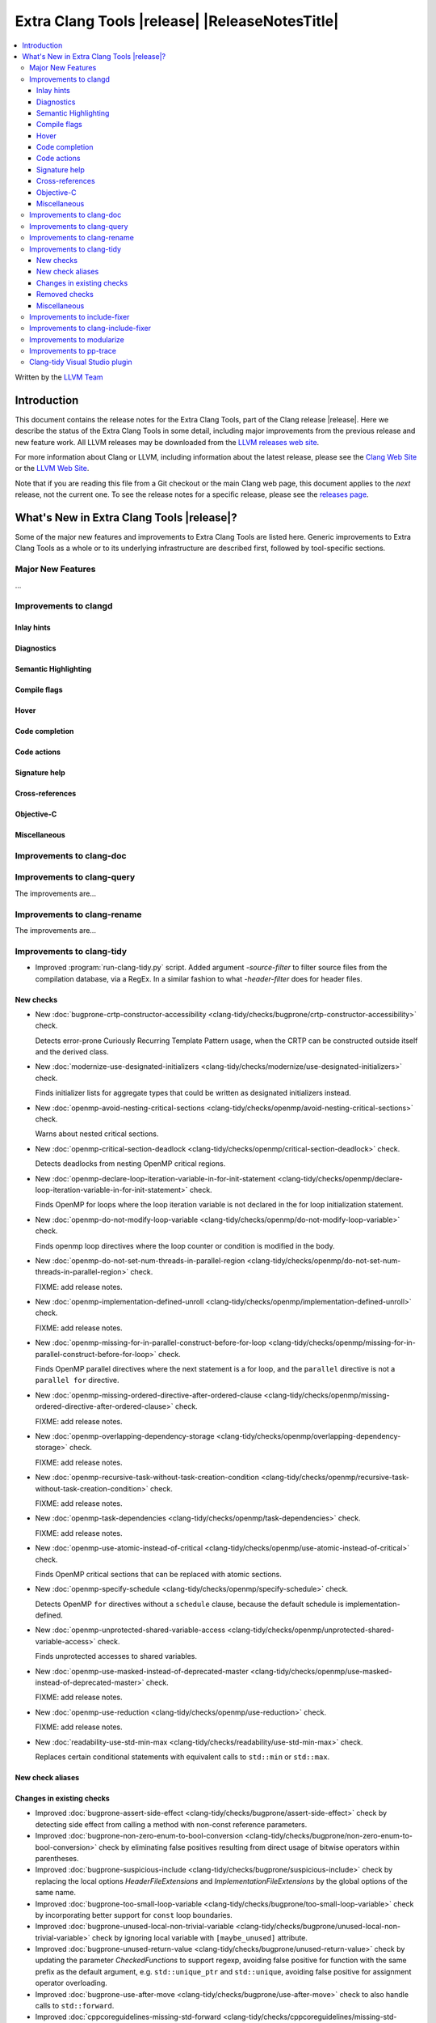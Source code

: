====================================================
Extra Clang Tools |release| |ReleaseNotesTitle|
====================================================

.. contents::
   :local:
   :depth: 3

Written by the `LLVM Team <https://llvm.org/>`_

.. only:: PreRelease

  .. warning::
     These are in-progress notes for the upcoming Extra Clang Tools |version| release.
     Release notes for previous releases can be found on
     `the Download Page <https://releases.llvm.org/download.html>`_.

Introduction
============

This document contains the release notes for the Extra Clang Tools, part of the
Clang release |release|. Here we describe the status of the Extra Clang Tools in
some detail, including major improvements from the previous release and new
feature work. All LLVM releases may be downloaded from the `LLVM releases web
site <https://llvm.org/releases/>`_.

For more information about Clang or LLVM, including information about
the latest release, please see the `Clang Web Site <https://clang.llvm.org>`_ or
the `LLVM Web Site <https://llvm.org>`_.

Note that if you are reading this file from a Git checkout or the
main Clang web page, this document applies to the *next* release, not
the current one. To see the release notes for a specific release, please
see the `releases page <https://llvm.org/releases/>`_.

What's New in Extra Clang Tools |release|?
==========================================

Some of the major new features and improvements to Extra Clang Tools are listed
here. Generic improvements to Extra Clang Tools as a whole or to its underlying
infrastructure are described first, followed by tool-specific sections.

Major New Features
------------------

...

Improvements to clangd
----------------------

Inlay hints
^^^^^^^^^^^

Diagnostics
^^^^^^^^^^^

Semantic Highlighting
^^^^^^^^^^^^^^^^^^^^^

Compile flags
^^^^^^^^^^^^^

Hover
^^^^^

Code completion
^^^^^^^^^^^^^^^

Code actions
^^^^^^^^^^^^

Signature help
^^^^^^^^^^^^^^

Cross-references
^^^^^^^^^^^^^^^^

Objective-C
^^^^^^^^^^^

Miscellaneous
^^^^^^^^^^^^^

Improvements to clang-doc
-------------------------

Improvements to clang-query
---------------------------

The improvements are...

Improvements to clang-rename
----------------------------

The improvements are...

Improvements to clang-tidy
--------------------------

- Improved :program:`run-clang-tidy.py` script. Added argument `-source-filter`
  to filter source files from the compilation database, via a RegEx. In a
  similar fashion to what `-header-filter` does for header files.

New checks
^^^^^^^^^^

- New :doc:`bugprone-crtp-constructor-accessibility
  <clang-tidy/checks/bugprone/crtp-constructor-accessibility>` check.

  Detects error-prone Curiously Recurring Template Pattern usage, when the CRTP
  can be constructed outside itself and the derived class.

- New :doc:`modernize-use-designated-initializers
  <clang-tidy/checks/modernize/use-designated-initializers>` check.

  Finds initializer lists for aggregate types that could be
  written as designated initializers instead.

- New :doc:`openmp-avoid-nesting-critical-sections
  <clang-tidy/checks/openmp/avoid-nesting-critical-sections>` check.

  Warns about nested critical sections.

- New :doc:`openmp-critical-section-deadlock
  <clang-tidy/checks/openmp/critical-section-deadlock>` check.

  Detects deadlocks from nesting OpenMP critical regions.

- New :doc:`openmp-declare-loop-iteration-variable-in-for-init-statement
  <clang-tidy/checks/openmp/declare-loop-iteration-variable-in-for-init-statement>` check.

  Finds OpenMP for loops where the loop iteration variable is not declared
  in the for loop initialization statement.

- New :doc:`openmp-do-not-modify-loop-variable
  <clang-tidy/checks/openmp/do-not-modify-loop-variable>` check.

  Finds openmp loop directives where the loop counter or condition is modified
  in the body.

- New :doc:`openmp-do-not-set-num-threads-in-parallel-region
  <clang-tidy/checks/openmp/do-not-set-num-threads-in-parallel-region>` check.

  FIXME: add release notes.

- New :doc:`openmp-implementation-defined-unroll
  <clang-tidy/checks/openmp/implementation-defined-unroll>` check.

  FIXME: add release notes.

- New :doc:`openmp-missing-for-in-parallel-construct-before-for-loop
  <clang-tidy/checks/openmp/missing-for-in-parallel-construct-before-for-loop>` check.

  Finds OpenMP parallel directives where the next statement is a for loop,
  and the ``parallel`` directive is not a ``parallel for`` directive.

- New :doc:`openmp-missing-ordered-directive-after-ordered-clause
  <clang-tidy/checks/openmp/missing-ordered-directive-after-ordered-clause>` check.

  FIXME: add release notes.

- New :doc:`openmp-overlapping-dependency-storage
  <clang-tidy/checks/openmp/overlapping-dependency-storage>` check.

  FIXME: add release notes.

- New :doc:`openmp-recursive-task-without-task-creation-condition
  <clang-tidy/checks/openmp/recursive-task-without-task-creation-condition>` check.

  FIXME: add release notes.

- New :doc:`openmp-task-dependencies
  <clang-tidy/checks/openmp/task-dependencies>` check.

  FIXME: add release notes.

- New :doc:`openmp-use-atomic-instead-of-critical
  <clang-tidy/checks/openmp/use-atomic-instead-of-critical>` check.

  Finds OpenMP critical sections that can be replaced with atomic sections.

- New :doc:`openmp-specify-schedule
  <clang-tidy/checks/openmp/specify-schedule>` check.

  Detects OpenMP ``for`` directives without a ``schedule`` clause, because the
  default schedule is implementation-defined.

- New :doc:`openmp-unprotected-shared-variable-access
  <clang-tidy/checks/openmp/unprotected-shared-variable-access>` check.

  Finds unprotected accesses to shared variables.

- New :doc:`openmp-use-masked-instead-of-deprecated-master
  <clang-tidy/checks/openmp/use-masked-instead-of-deprecated-master>` check.

  FIXME: add release notes.

- New :doc:`openmp-use-reduction
  <clang-tidy/checks/openmp/use-reduction>` check.

  FIXME: add release notes.

- New :doc:`readability-use-std-min-max
  <clang-tidy/checks/readability/use-std-min-max>` check.

  Replaces certain conditional statements with equivalent calls to
  ``std::min`` or ``std::max``.

New check aliases
^^^^^^^^^^^^^^^^^

Changes in existing checks
^^^^^^^^^^^^^^^^^^^^^^^^^^

- Improved :doc:`bugprone-assert-side-effect
  <clang-tidy/checks/bugprone/assert-side-effect>` check by detecting side
  effect from calling a method with non-const reference parameters.

- Improved :doc:`bugprone-non-zero-enum-to-bool-conversion
  <clang-tidy/checks/bugprone/non-zero-enum-to-bool-conversion>` check by
  eliminating false positives resulting from direct usage of bitwise operators
  within parentheses.

- Improved :doc:`bugprone-suspicious-include
  <clang-tidy/checks/bugprone/suspicious-include>` check by replacing the local
  options `HeaderFileExtensions` and `ImplementationFileExtensions` by the
  global options of the same name.

- Improved :doc:`bugprone-too-small-loop-variable
  <clang-tidy/checks/bugprone/too-small-loop-variable>` check by incorporating
  better support for ``const`` loop boundaries.

- Improved :doc:`bugprone-unused-local-non-trivial-variable
  <clang-tidy/checks/bugprone/unused-local-non-trivial-variable>` check by
  ignoring local variable with ``[maybe_unused]`` attribute.

- Improved :doc:`bugprone-unused-return-value
  <clang-tidy/checks/bugprone/unused-return-value>` check by updating the
  parameter `CheckedFunctions` to support regexp, avoiding false positive for
  function with the same prefix as the default argument, e.g. ``std::unique_ptr``
  and ``std::unique``, avoiding false positive for assignment operator overloading.

- Improved :doc:`bugprone-use-after-move
  <clang-tidy/checks/bugprone/use-after-move>` check to also handle
  calls to ``std::forward``.

- Improved :doc:`cppcoreguidelines-missing-std-forward
  <clang-tidy/checks/cppcoreguidelines/missing-std-forward>` check by no longer
  giving false positives for deleted functions and fix false negative when some
  parameters are forwarded, but other aren't.

- Cleaned up :doc:`cppcoreguidelines-prefer-member-initializer
  <clang-tidy/checks/cppcoreguidelines/prefer-member-initializer>`
  by removing enforcement of rule `C.48
  <https://isocpp.github.io/CppCoreGuidelines/CppCoreGuidelines#c48-prefer-in-class-initializers-to-member-initializers-in-constructors-for-constant-initializers>`_,
  which was deprecated since :program:`clang-tidy` 17. This rule is now covered
  by :doc:`cppcoreguidelines-use-default-member-init
  <clang-tidy/checks/cppcoreguidelines/use-default-member-init>` and fixes
  incorrect hints when using list-initialization.

- Improved :doc:`google-build-namespaces
  <clang-tidy/checks/google/build-namespaces>` check by replacing the local
  option `HeaderFileExtensions` by the global option of the same name.

- Improved :doc:`google-explicit-constructor
  <clang-tidy/checks/google/explicit-constructor>` check to better handle
  ``C++-20`` `explicit(bool)`.

- Improved :doc:`google-global-names-in-headers
  <clang-tidy/checks/google/global-names-in-headers>` check by replacing the local
  option `HeaderFileExtensions` by the global option of the same name.

- Improved :doc:`llvm-header-guard
  <clang-tidy/checks/llvm/header-guard>` check by replacing the local
  option `HeaderFileExtensions` by the global option of the same name.

- Improved :doc:`misc-definitions-in-headers
  <clang-tidy/checks/misc/definitions-in-headers>` check by replacing the local
  option `HeaderFileExtensions` by the global option of the same name.
  Additionally, the option `UseHeaderFileExtensions` is removed, so that the
  check uses the `HeaderFileExtensions` option unconditionally.

- Improved :doc:`misc-unused-using-decls
  <clang-tidy/checks/misc/unused-using-decls>` check by replacing the local
  option `HeaderFileExtensions` by the global option of the same name.

- Improved :doc:`misc-use-anonymous-namespace
  <clang-tidy/checks/misc/use-anonymous-namespace>` check by replacing the local
  option `HeaderFileExtensions` by the global option of the same name.

- Improved :doc:`modernize-avoid-c-arrays
  <clang-tidy/checks/modernize/avoid-c-arrays>` check by introducing the new
  `AllowStringArrays` option, enabling the exclusion of array types with deduced
  length initialized from string literals.

- Improved :doc:`modernize-loop-convert
  <clang-tidy/checks/modernize/loop-convert>` check by ensuring that fix-its
  don't remove parentheses used in ``sizeof`` calls when they have array index
  accesses as arguments.

- Improved :doc:`modernize-use-override
  <clang-tidy/checks/modernize/use-override>` check to also remove any trailing
  whitespace when deleting the ``virtual`` keyword.

- Improved :doc:`performance-unnecessary-copy-initialization
  <clang-tidy/checks/performance/unnecessary-copy-initialization>` check by
  detecting more cases of constant access. In particular, pointers can be
  analyzed, se the check now handles the common patterns
  `const auto e = (*vector_ptr)[i]` and `const auto e = vector_ptr->at(i);`.

- Improved :doc:`readability-implicit-bool-conversion
  <clang-tidy/checks/readability/implicit-bool-conversion>` check to provide
  valid fix suggestions for ``static_cast`` without a preceding space and
  fixed problem with duplicate parentheses in double implicit casts.

- Improved :doc:`readability-redundant-inline-specifier
  <clang-tidy/checks/readability/redundant-inline-specifier>` check to properly
  emit warnings for static data member with an in-class initializer.

- Improved :doc:`readability-identifier-naming
  <clang-tidy/checks/readability/identifier-naming>` check in `GetConfigPerFile`
  mode by resolving symbolic links to header files. Fixed handling of Hungarian
  Prefix when configured to `LowerCase`.

Removed checks
^^^^^^^^^^^^^^

- Removed `cert-dcl21-cpp`, which was deprecated since :program:`clang-tidy` 17,
  since the rule DCL21-CPP has been removed from the CERT guidelines.

Miscellaneous
^^^^^^^^^^^^^

- Fixed incorrect formatting in ``clang-apply-replacements`` when no ``--format``
  option is specified. Now ``clang-apply-replacements`` applies formatting only with
  the option.

Improvements to include-fixer
-----------------------------

The improvements are...

Improvements to clang-include-fixer
-----------------------------------

The improvements are...

Improvements to modularize
--------------------------

The improvements are...

Improvements to pp-trace
------------------------

Clang-tidy Visual Studio plugin
-------------------------------

